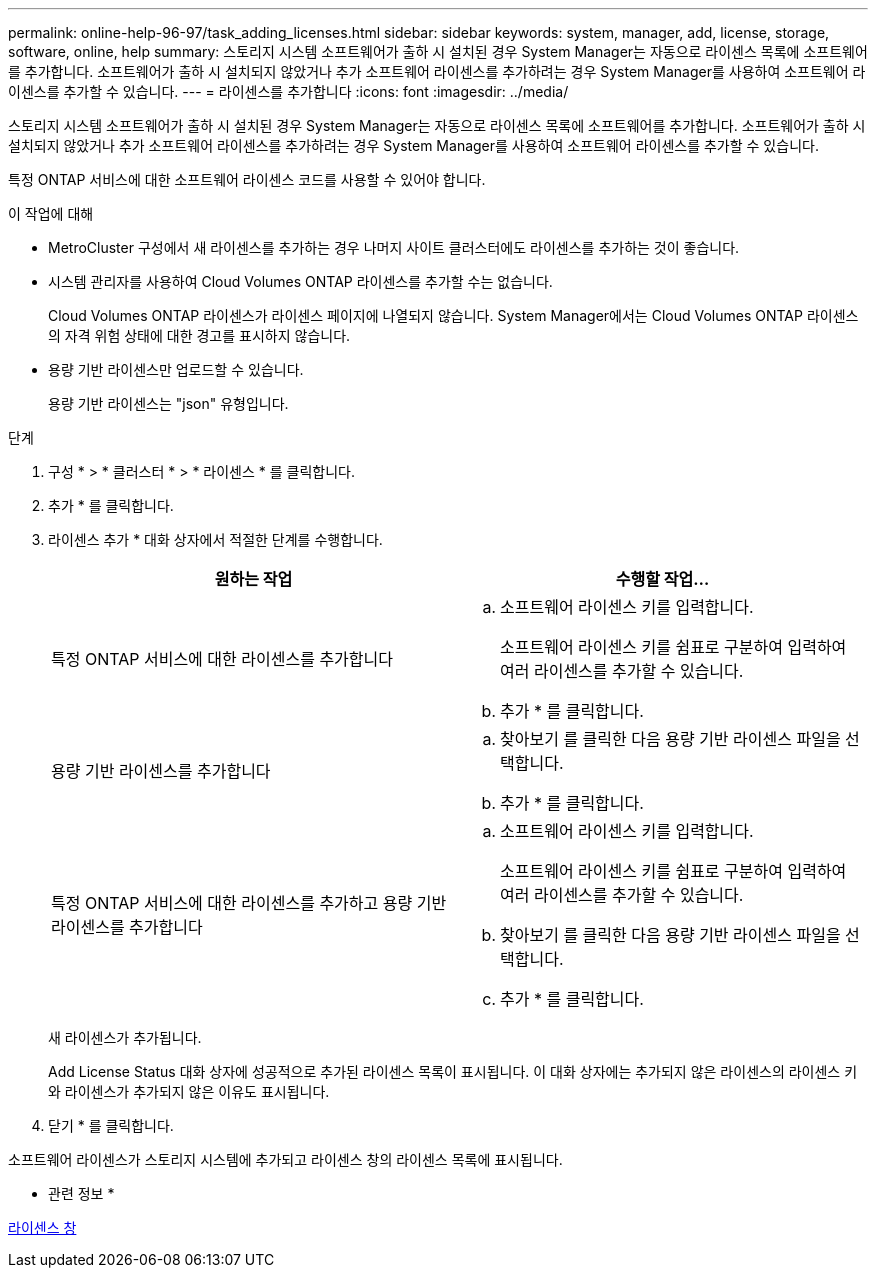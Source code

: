 ---
permalink: online-help-96-97/task_adding_licenses.html 
sidebar: sidebar 
keywords: system, manager, add, license, storage, software, online, help 
summary: 스토리지 시스템 소프트웨어가 출하 시 설치된 경우 System Manager는 자동으로 라이센스 목록에 소프트웨어를 추가합니다. 소프트웨어가 출하 시 설치되지 않았거나 추가 소프트웨어 라이센스를 추가하려는 경우 System Manager를 사용하여 소프트웨어 라이센스를 추가할 수 있습니다. 
---
= 라이센스를 추가합니다
:icons: font
:imagesdir: ../media/


[role="lead"]
스토리지 시스템 소프트웨어가 출하 시 설치된 경우 System Manager는 자동으로 라이센스 목록에 소프트웨어를 추가합니다. 소프트웨어가 출하 시 설치되지 않았거나 추가 소프트웨어 라이센스를 추가하려는 경우 System Manager를 사용하여 소프트웨어 라이센스를 추가할 수 있습니다.

특정 ONTAP 서비스에 대한 소프트웨어 라이센스 코드를 사용할 수 있어야 합니다.

.이 작업에 대해
* MetroCluster 구성에서 새 라이센스를 추가하는 경우 나머지 사이트 클러스터에도 라이센스를 추가하는 것이 좋습니다.
* 시스템 관리자를 사용하여 Cloud Volumes ONTAP 라이센스를 추가할 수는 없습니다.
+
Cloud Volumes ONTAP 라이센스가 라이센스 페이지에 나열되지 않습니다. System Manager에서는 Cloud Volumes ONTAP 라이센스의 자격 위험 상태에 대한 경고를 표시하지 않습니다.

* 용량 기반 라이센스만 업로드할 수 있습니다.
+
용량 기반 라이센스는 "json" 유형입니다.



.단계
. 구성 * > * 클러스터 * > * 라이센스 * 를 클릭합니다.
. 추가 * 를 클릭합니다.
. 라이센스 추가 * 대화 상자에서 적절한 단계를 수행합니다.
+
|===
| 원하는 작업 | 수행할 작업... 


 a| 
특정 ONTAP 서비스에 대한 라이센스를 추가합니다
 a| 
.. 소프트웨어 라이센스 키를 입력합니다.
+
소프트웨어 라이센스 키를 쉼표로 구분하여 입력하여 여러 라이센스를 추가할 수 있습니다.

.. 추가 * 를 클릭합니다.




 a| 
용량 기반 라이센스를 추가합니다
 a| 
.. 찾아보기 를 클릭한 다음 용량 기반 라이센스 파일을 선택합니다.
.. 추가 * 를 클릭합니다.




 a| 
특정 ONTAP 서비스에 대한 라이센스를 추가하고 용량 기반 라이센스를 추가합니다
 a| 
.. 소프트웨어 라이센스 키를 입력합니다.
+
소프트웨어 라이센스 키를 쉼표로 구분하여 입력하여 여러 라이센스를 추가할 수 있습니다.

.. 찾아보기 를 클릭한 다음 용량 기반 라이센스 파일을 선택합니다.
.. 추가 * 를 클릭합니다.


|===
+
새 라이센스가 추가됩니다.

+
Add License Status 대화 상자에 성공적으로 추가된 라이센스 목록이 표시됩니다. 이 대화 상자에는 추가되지 않은 라이센스의 라이센스 키와 라이센스가 추가되지 않은 이유도 표시됩니다.

. 닫기 * 를 클릭합니다.


소프트웨어 라이센스가 스토리지 시스템에 추가되고 라이센스 창의 라이센스 목록에 표시됩니다.

* 관련 정보 *

xref:reference_licenses_window.adoc[라이센스 창]

